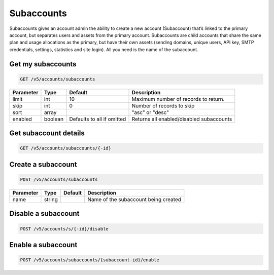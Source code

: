 .. _subaccounts:

Subaccounts
################

Subaccounts gives an account admin the ability to create a new account (Subaccount) that’s linked to the primary account, but separates users and assets from the primary account. Subaccounts are child accounts that share the same plan and usage allocations as the primary, but have their own assets (sending domains, unique users, API key, SMTP credentials, settings, statistics and site login). All you need is the name of the subaccount.


Get my subaccounts
--------------

.. code-block:: url

  GET /v5/accounts/subaccounts

.. container:: ptable
================= ========== ============================ ===================================
**Parameter**     **Type**   **Default**                   **Description**
================= ========== ============================ ===================================
limit             int        10                            Maximum number of records to return.
skip              int        0                             Number of records to skip
sort              array                                    "asc" or "desc"
enabled           boolean    Defaults to all if omitted    Returns all enabled/disabled subaccounts
================= ========== ============================ ===================================

Get subaccount details
--------------

.. code-block:: url

  GET /v5/accounts/subaccounts/{-id}

Create a subaccount
--------------


.. code-block:: url

  POST /v5/accounts/subaccounts

.. container:: ptable
================= ========== ============= =================================
**Parameter**     **Type**   **Default**   **Description**
================= ========== ============= =================================
name              string                   Name of the subaccount being created
================= ========== ============= =================================

Disable a subaccount
--------------

.. code-block:: url

  POST /v5/accounts/s/{-id}/disable

Enable a subaccount
--------------

.. code-block:: url

  POST /v5/accounts/subaccounts/{subaccount-id}/enable


